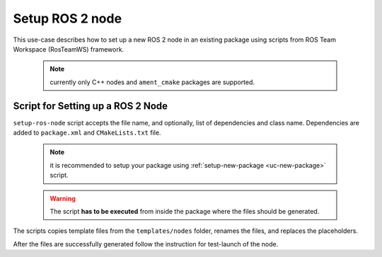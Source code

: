 ==========================================
Setup ROS 2 node
==========================================
.. _uc-setup-ros-node:

This use-case describes how to set up a new ROS 2 node in an existing package using scripts from ROS Team Workspace (RosTeamWS) framework.

  .. note:: currently only C++ nodes and ``ament_cmake`` packages are supported.


Script for Setting up a ROS 2 Node
============================================

``setup-ros-node`` script accepts the file name, and optionally, list of dependencies and class name.
Dependencies are added to ``package.xml`` and ``CMakeLists.txt`` file.

  .. note:: it is recommended to setup your package using :ref:`setup-new-package <uc-new-package>` script.

  .. warning:: The script **has to be executed** from inside the package where the files should be generated.

The scripts copies template files from the ``templates/nodes`` folder, renames the files, and replaces the placeholders.

.. code-block:: bash
   :caption: Usage of script for setting up the robot bringup.
   :name: setup-robot-bringup

   setup-ros-node FILE_NAME [PKG_DEPS] [CLASS_NAME]


After the files are successfully generated follow the instruction for test-launch of the node.
